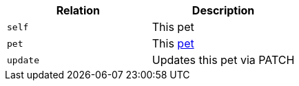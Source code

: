 |===
|Relation|Description

|`self`
|This pet

|`pet`
|This <<pets, pet>>

|`update`
|Updates this pet via PATCH

|===